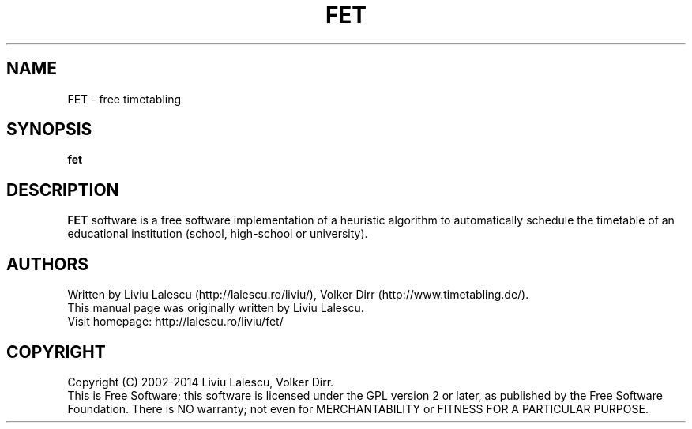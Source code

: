 .\" This program is free software; you can redistribute it and/or modify
.\" it under the terms of the GNU General Public License as published by
.\" the Free Software Foundation; either version 2 of the License, or
.\" (at your option) any later version.
.\"
.\" This program is distributed in the hope that it will be useful,
.\" but WITHOUT ANY WARRANTY; without even the implied warranty of
.\" MERCHANTABILITY or FITNESS FOR A PARTICULAR PURPOSE.  See the
.\" GNU General Public License for more details.
.\"
.\" You should have received a copy of the GNU General Public License
.\" along with this program; if not, write to the Free Software
.\" Foundation, Inc., 59 Temple Place, Suite 330, Boston, MA  02111-1307  USA
.\"

.TH FET 1 "August 22, 2007" "FET" "Free timetabling"

.SH NAME
FET \- free timetabling

.SH SYNOPSIS
.B fet

.SH DESCRIPTION
.B FET
software is a free software implementation of a heuristic algorithm
to automatically schedule the timetable of an educational institution (school, high-school
or university).

.SH AUTHORS
Written by Liviu Lalescu (http://lalescu.ro/liviu/), Volker Dirr (http://www.timetabling.de/).
.br
This manual page was originally written by Liviu Lalescu.
.br
Visit homepage: http://lalescu.ro/liviu/fet/

.SH COPYRIGHT
Copyright (C) 2002-2014 Liviu Lalescu, Volker Dirr.
.br
This is Free Software; this software is licensed under the GPL version 2 or later, as published by the Free Software Foundation.
There is NO warranty; not even for MERCHANTABILITY or FITNESS FOR A PARTICULAR PURPOSE.
